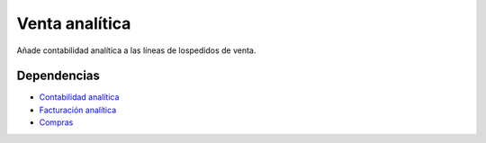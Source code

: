 ===============
Venta analítica
===============

Añade contabilidad analítica a las líneas de lospedidos de venta.

Dependencias
------------

* `Contabilidad analítica`_
* `Facturación analítica`_
* Compras_

.. _Contabilidad analítica: ../analytic_account/index.html
.. _Facturación analítica: ../analytic_invoice/index.html
.. _Compras: ../purchase/index.html
